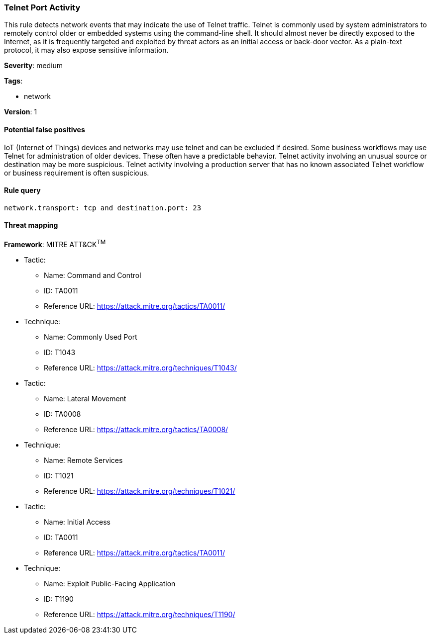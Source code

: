 [[telnet-port-activity]]
=== Telnet Port Activity

This rule detects network events that may indicate the use of Telnet traffic.
Telnet is commonly used by system administrators to remotely control older or
embedded systems using the command-line shell. It should almost never be
directly exposed to the Internet, as it is frequently targeted and exploited by
threat actors as an initial access or back-door vector. As a plain-text
protocol, it may also expose sensitive information.

*Severity*: medium

*Tags*:

* network

*Version*: 1

==== Potential false positives

IoT (Internet of Things) devices and networks may use telnet and can be excluded
if desired. Some business workflows may use Telnet for administration of older
devices. These often have a predictable behavior. Telnet activity involving an
unusual source or destination may be more suspicious. Telnet activity involving
a production server that has no known associated Telnet workflow or business
requirement is often suspicious.


==== Rule query


[source,js]
----------------------------------
network.transport: tcp and destination.port: 23
----------------------------------

==== Threat mapping

*Framework*: MITRE ATT&CK^TM^

* Tactic:
** Name: Command and Control
** ID: TA0011
** Reference URL: https://attack.mitre.org/tactics/TA0011/
* Technique:
** Name: Commonly Used Port
** ID: T1043
** Reference URL: https://attack.mitre.org/techniques/T1043/


* Tactic:
** Name: Lateral Movement
** ID: TA0008
** Reference URL: https://attack.mitre.org/tactics/TA0008/
* Technique:
** Name: Remote Services
** ID: T1021
** Reference URL: https://attack.mitre.org/techniques/T1021/


* Tactic:
** Name: Initial Access
** ID: TA0011
** Reference URL: https://attack.mitre.org/tactics/TA0011/
* Technique:
** Name: Exploit Public-Facing Application
** ID: T1190
** Reference URL: https://attack.mitre.org/techniques/T1190/
